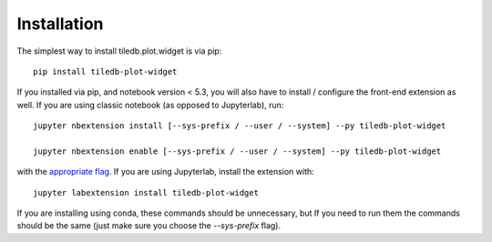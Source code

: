 
.. _installation:

Installation
============


The simplest way to install tiledb.plot.widget is via pip::

    pip install tiledb-plot-widget


If you installed via pip, and notebook version < 5.3, you will also have to
install / configure the front-end extension as well. If you are using classic
notebook (as opposed to Jupyterlab), run::

    jupyter nbextension install [--sys-prefix / --user / --system] --py tiledb-plot-widget

    jupyter nbextension enable [--sys-prefix / --user / --system] --py tiledb-plot-widget

with the `appropriate flag`_. If you are using Jupyterlab, install the extension
with::

    jupyter labextension install tiledb-plot-widget

If you are installing using conda, these commands should be unnecessary, but If
you need to run them the commands should be the same (just make sure you choose the
`--sys-prefix` flag).


.. links

.. _`appropriate flag`: https://jupyter-notebook.readthedocs.io/en/stable/extending/frontend_extensions.html#installing-and-enabling-extensions
